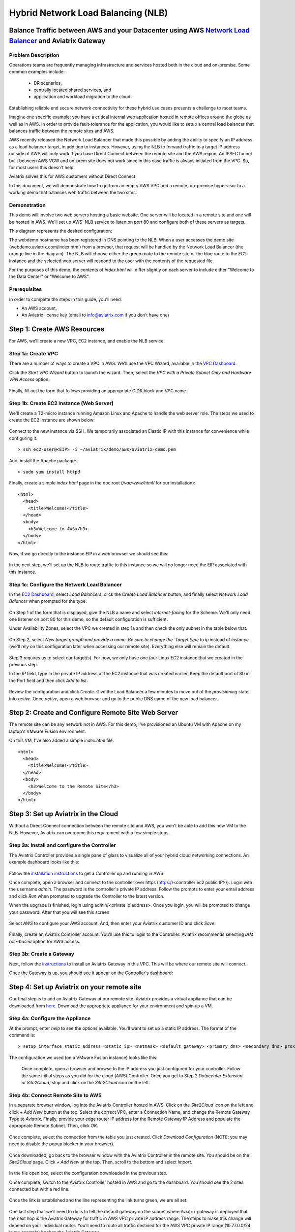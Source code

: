 .. meta::
   :description: Using the AWS Network Load Balancer and Aviatrix Gateway to balance loads between the cloud and a remote office or datacenter
   :keywords: NLB, network load balancer, aviatrix, balance workload

.. role:: orange

.. role:: green

.. role:: blue

.. raw:: html

   <style>
     .orange {
       color: #FFB366;
     }
     .blue {
       color: #0066CC;
     }
     .green {
       color: #006633;
     }
   </style>

================================================================================
Hybrid Network Load Balancing (NLB)
================================================================================

Balance Traffic between AWS and your Datacenter using AWS `Network Load Balancer <https://www.aviatrix.com/learning/glossary/network-load-balancing.php>`_ and Aviatrix Gateway
----------------------------------------------------------------------------------------------------

Problem Description
^^^^^^^^^^^^^^^^^^^
Operations teams are frequently managing infrastructure and services hosted both in the cloud and on-premise.  Some common examples include:

  * DR scenarios,
  * centrally located shared services, and
  * application and workload migration to the cloud.

Establishing reliable and secure network connectivity for these hybrid use cases presents a challenge to most teams.

Imagine one specific example: you have a critical internal web application hosted in remote offices around the globe as well as in AWS.  In order to provide fault-tolerance for the application, you would like to setup a central load balancer that balances traffic between the remote sites and AWS. 

AWS recently released the Network Load Balancer that made this possible by adding the ability to specify an IP address as a load balancer target, in addition to instances.  However, using the NLB to forward traffic to a target IP address outside of AWS will only work if you have Direct Connect between the remote site and the AWS region.  An IPSEC tunnel built between AWS VGW and on-prem site does not work since in this case traffic is always initiated from the VPC. So, for most users this doesn't help.

Aviatrix solves this for AWS customers without Direct Connect.

In this document, we will demonstrate how to go from an empty AWS VPC and a remote, on-premise hypervisor to a working demo that balances web traffic between the two sites.

Demonstration
^^^^^^^^^^^^^
This demo will involve two web servers hosting a basic website.  One server will be located in a remote site and one will be hosted in AWS.  We'll set up AWS' NLB service to listen on port 80 and configure both of these servers as targets.

This diagram represents the desired configuration:

|image1|

The webdemo hostname has been registered in DNS pointing to the NLB.  When a user accesses the demo site (webdemo.aviatrix.com/index.html) from a browser, that request will be handled by the Network Load Balancer  (the :orange:`orange` line in the diagram).  The NLB will choose either the :green:`green` route to the remote site or the :blue:`blue` route to the EC2 instance and the selected web server will respond to the user with the contents of the requested file.

For the purposes of this demo, the contents of `index.html` will differ slightly on each server to include either "Welcome to the Data Center" or "Welcome to AWS".

Prerequisites
^^^^^^^^^^^^^
In order to complete the steps in this guide, you'll need:

- An AWS account,
- An Aviatrix license key (email to info@aviatrix.com if you don't have one)


Step 1: Create AWS Resources
----------------------------
For AWS, we'll create a new VPC, EC2 instance, and enable the NLB service.

Step 1a: Create VPC
^^^^^^^^^^^^^^^^^^^
There are a number of ways to create a VPC in AWS.  We'll use the VPC Wizard, available in the `VPC Dashboard <https://console.aws.amazon.com/vpc/home>`_.

Click the `Start VPC Wizard` button to launch the wizard.  Then, select the `VPC with a Private Subnet Only and Hardware VPN Access` option.

 |imageAWSVPC1|

Finally, fill out the form that follows providing an appropriate CIDR block and VPC name.

 |imageAWSVPC2|

Step 1b: Create EC2 Instance (Web Server)
^^^^^^^^^^^^^^^^^^^^^^^^^^^^^^^^^^^^^^^^^
We'll create a T2-micro instance running Amazon Linux and Apache to handle the web server role.  The steps we used to create the EC2 instance are shown below:

 |imageAWSEC20|

 |imageAWSEC21|

 |imageAWSEC22|

Connect to the new instance via SSH.  We temporarily associated an Elastic IP with this instance for convenience while configuring it. ::

  > ssh ec2-user@<EIP> -i ~/aviatrix/demo/aws/aviatrix-demo.pem

And, install the Apache package::

  > sudo yum install httpd

Finally, create a simple `index.html` page in the doc root (`/var/www/html/` for our installation)::

  <html>
    <head>
      <title>Welcome!</title>
    </head>
    <body>
      <h3>Welcome to AWS</h3>
    </body>
  </html>

Now, if we go directly to the instance EIP in a web browser we should see this:

  |imageAWSEC25|

In the next step, we'll set up the NLB to route traffic to this instance so we will no longer need the EIP associated with this instance.

Step 1c: Configure the Network Load Balancer
^^^^^^^^^^^^^^^^^^^^^^^^^^^^^^^^^^^^^^^^^^^^
In the `EC2 Dashboard <https://console.aws.amazon.com/ec2/home>`_, select `Load Balancers`, click the `Create Load Balancer` button, and finally select `Network Load Balancer` when prompted for the type:

  |imageAWSNLB1|

On Step 1 of the form that is displayed, give the NLB a name and select `internet-facing` for the Scheme.  We'll only need one listener on port 80 for this demo, so the default configuration is sufficient.

Under Availability Zones, select the VPC we created in step 1a and then check the only subnet in the table below that.

  |imageAWSNLB2|

On Step 2, select `New target group0 and provide a name.  Be sure to change the `Target type` to `ip` instead of `instance` (we'll rely on this configuration later when accessing our remote site).  Everything else will remain the default.

  |imageAWSNLB3|

Step 3 requires us to select our target(s).  For now, we only have one (our Linux EC2 instance that we created in the previous step.

In the `IP` field, type in the private IP address of the EC2 instance that was created earlier.  Keep the default port of 80 in the Port field and then click `Add to list`.

  |imageAWSNLB4|

Review the configuration and click `Create`.   Give the Load Balancer a few minutes to move out of the `provisioning` state into `active`.  Once `active`, open a web browser and go to the public DNS name of the new load balancer.
 
Step 2: Create and Configure Remote Site Web Server
---------------------------------------------------
The remote site can be any network not in AWS.  For this demo, I've provisioned an Ubuntu VM with Apache on my laptop's VMware Fusion environment.

On this VM, I've also added a simple `index.html` file::

  <html>
    <head>
      <title>Welcome!</title>
    </head>
    <body>
      <h3>Welcome to the Remote Site</h3>
    </body>
  </html>

Step 3: Set up Aviatrix in the Cloud
------------------------------------
Without a Direct Connect connection between the remote site and AWS, you won't be able to add this new VM to the NLB.  However, Aviatrix can overcome this requirement with a few simple steps.

Step 3a: Install and configure the Controller
^^^^^^^^^^^^^^^^^^^^^^^^^^^^^^^^^^^^^^^^^^^^^
The Aviatrix Controller provides a single pane of glass to visualize all of your hybrid cloud networking connections.  An example dashboard looks like this:

 |imageAvtxDashboard0|

Follow the `installation instructions <http://docs.aviatrix.com/StartUpGuides/aviatrix-cloud-controller-startup-guide.html>`_ to get a Controller up and running in AWS.

Once complete, open a browser and connect to the controller over https (https://<controller ec2 public IP>/).  Login with the username `admin`.  The password is the controller's private IP address.  Follow the prompts to enter your email address and click `Run` when prompted to upgrade the Controller to the latest version.

When the upgrade is finished, login using admin/<private ip address>.  Once you login, you will be prompted to change your password.  After that you will see this screen:

  |imageController4|

Select `AWS` to configure your AWS account.  And, then enter your Aviatrix customer ID and click `Save`:

  |imageController5|

Finally, create an Aviatrix Controller account.  You'll use this to login to the Controller.  Aviatrix recommends selecting `IAM role-based` option for AWS access.

  |imageController6|

Step 3b: Create a Gateway
^^^^^^^^^^^^^^^^^^^^^^^^^
Next, follow the `instructions <http://docs.aviatrix.com/HowTos/gateway.html>`_ to install an Aviatrix Gateway in this VPC.  This will be where our remote site will connect. 

Once the Gateway is up, you should see it appear on the Controller's dashboard:

  |imageGateway2|
  
  
Step 4: Set up Aviatrix on your remote site
-------------------------------------------

Our final step is to add an Aviatrix Gateway at our remote site.  Aviatrix provides a virtual appliance that can be downloaded from `here <http://aviatrix.com/download/>`__.  Download the appropriate appliance for your environment and spin up a VM.

Step 4a: Configure the Appliance
^^^^^^^^^^^^^^^^^^^^^^^^^^^^^^^^
At the prompt, enter `help` to see the options available.  You'll want to set up a static IP address.  The format of the command is::

 > setup_interface_static_address <static_ip> <netmask> <default_gateway> <primary_dns> <secondary_dns> proxy {true|false}

The configuration we used (on a VMware Fusion instance) looks like this:

  |imageCloudN0|

  Once complete, open a browser and browse to the IP address you just configured for your controller.   Follow the same initial steps as you did for the cloud (AWS) Controller.  Once you get to Step 2 `Datacenter Extension or Site2Cloud`, stop and click on the `Site2Cloud` icon on the left.

  |imageCloudN1|

Step 4b: Connect Remote Site to AWS
^^^^^^^^^^^^^^^^^^^^^^^^^^^^^^^^^^^
In a separate browser window, log into the Aviatrix Controller hosted in AWS.  Click on the `Site2Cloud` icon on the left and click `+ Add New` button at the top.  Select the correct VPC, enter a Connection Name, and change the Remote Gateway Type to `Aviatrix`.  Finally, provide your edge router IP address for the Remote Gateway IP Address and populate the appropriate Remote Subnet.  Then, click `OK`.

  |imageSite2Cloud0|

Once complete, select the connection from the table you just created.  Click `Download Configuration` (NOTE: you may need to disable the popup blocker in your browser).

  |imageSite2Cloud1|

Once downloaded, go back to the browser window with the Aviatrix Controller in the remote site.  You should be on the `Site2Cloud` page.  Click `+ Add New` at the top.  Then, scroll to the bottom and select `Import`.

  |imageSite2Cloud2|

In the file open box, select the configuration downloaded in the previous step.

Once complete, switch to the Aviatrix Controller hosted in AWS and go to the dashboard.  You should see the 2 sites connected but with a red line.

  |imageSite2Cloud3|

Once the link is established and the line representing the link turns green, we are all set.

  |imageSite2Cloud4|


One last step that we'll need to do is to tell the default gateway on the subnet where Aviatrix gateway is deployed that the next hop is the Aviatrix Gateway for traffic in AWS VPC private IP address range.  The steps to make this change will depend on your individual router.  You'll need to route all traffic destined for the AWS VPC private IP range (10.77.0.0/24 in my example) back to the Aviatrix Gateway.

Step 4c: Add Remote Site Web Server to the NLB
^^^^^^^^^^^^^^^^^^^^^^^^^^^^^^^^^^^^^^^^^^^^^^
Back in the AWS console, go to the Target Groups in the EC2 Dashboard.  Click on the Target Group we created earlier and then click on `Targets`.  You should have just one IP in the list right now.  Click `Edit` and then click on the `+` icon at the top.

|imageTestTG0|

Change the `Network` drop down to `Other private IP address` and then enter the private IP address of the Ubuntu Apache VM we set up earlier on the remote side. Click `Add to list` and then `Register`.

|imageTestTG1|

|imageTestTG2|

Once the remote VM is registered, verify that the NLB shows both targets as `healthy`.  It may take a few seconds for the newly added IP to move from `initial` to `healthy`.

|imageTestTG5|

After both target IP addresses are `healthy`, we are ready to test.

Step 5: Test
------------
First, let's open a browser window to the NLB's EIP.  We should see the welcome message from one of the web servers.  On my first attempt, I saw the remote site:

|imageTest2|

Next, let's turn off the web server on remote VM::

  > sudo systemctl status apache2
  > sudo systemctl stop apache2
  > sudo systemctl status apache2

The NLB target group reports the server as `unhealthy` quickly after:

|imageTestTG7|

And, the browser, after refresh, shows the welcome message from AWS:

|imageTest1|

Next, start Apache back up on the remote VM and wait for the target group to show both targets as `healthy`.  Once both are healthy, shut down Apache on the AWS (or remove port 80 from the security group's allowed inbound ports):

|imageTest3|

Wait for the NLB to show the AWS node as `unhealthy`:

|imageTestTG8|

Now, the browser, after refresh, shows the welcome message from the remote VM:

|imageTest2|

Start Apache back up on the AWS instance (or add port 80 back to the security group):

|imageTest4|


Conclusion
----------
Aviatrix makes balancing load between AWS and remote sites easy.  But that's just the beginning.  Aviatrix makes cloud and hybrid networking as simple, dynamic, and disposable as compute and storage.  Read more about Aviatrix `here <http://aviatrix.com/products/>`__.

.. |image0| image:: AWS_NetworkLoadBalancer_Onsite_And_In_Cloud_media/Overview.png

.. |image1| image:: AWS_NetworkLoadBalancer_Onsite_And_In_Cloud_media/overview_with_aviatrix.png

.. |imageAWSVPC1| image:: AWS_NetworkLoadBalancer_Onsite_And_In_Cloud_media/aws_screenshots/create_vpc/screenshot_vpc_step_1.png

.. |imageAWSVPC2| image:: AWS_NetworkLoadBalancer_Onsite_And_In_Cloud_media/aws_screenshots/create_vpc/screenshot_vpc_step_2.png

.. |imageAWSEC20| image:: AWS_NetworkLoadBalancer_Onsite_And_In_Cloud_media/aws_screenshots/create_web_server/screenshot_EC2_step_1.png

.. |imageAWSEC21| image:: AWS_NetworkLoadBalancer_Onsite_And_In_Cloud_media/aws_screenshots/create_web_server/screenshot_EC2_step_3.png

.. |imageAWSEC22| image:: AWS_NetworkLoadBalancer_Onsite_And_In_Cloud_media/aws_screenshots/create_web_server/screenshot_EC2_step_5.png

.. |imageAWSEC25| image:: AWS_NetworkLoadBalancer_Onsite_And_In_Cloud_media/aws_screenshots/create_web_server/screenshot_web_browser_view_of_aws_httpd.png

.. |imageAWSNLB1| image:: AWS_NetworkLoadBalancer_Onsite_And_In_Cloud_media/aws_screenshots/create_nlb/screenshot_nlb_select_load_balancer_type.png

.. |imageAWSNLB2| image:: AWS_NetworkLoadBalancer_Onsite_And_In_Cloud_media/aws_screenshots/create_nlb/screenshot_configure_load_balancer_step_1.png

.. |imageAWSNLB3| image:: AWS_NetworkLoadBalancer_Onsite_And_In_Cloud_media/aws_screenshots/create_nlb/screenshot_configure_load_balancer_step_2.png

.. |imageAWSNLB4| image:: AWS_NetworkLoadBalancer_Onsite_And_In_Cloud_media/aws_screenshots/create_nlb/screenshot_configure_load_balancer_step_3.png

.. |imageAvtxDashboard0| image:: AWS_NetworkLoadBalancer_Onsite_And_In_Cloud_media/aviatrix_screenshots/screenshot_aviatrix_dashboard_sample.png

.. |imageAWSCF0| image:: AWS_NetworkLoadBalancer_Onsite_And_In_Cloud_media/aws_screenshots/create_aviatrix_using_cf/screenshot_cf_select_template.png

.. |imageAWSCF1| image:: AWS_NetworkLoadBalancer_Onsite_And_In_Cloud_media/aws_screenshots/create_aviatrix_using_cf/screenshot_cf_specify_details.png

.. |imageAWSCF2| image:: AWS_NetworkLoadBalancer_Onsite_And_In_Cloud_media/aws_screenshots/create_aviatrix_using_cf/screenshot_cf_options.png

.. |imageController0| image:: AWS_NetworkLoadBalancer_Onsite_And_In_Cloud_media/controller_setup_screenshots/screenshot_controller_email.png

.. |imageController1| image:: AWS_NetworkLoadBalancer_Onsite_And_In_Cloud_media/controller_setup_screenshots/screenshot_controller_run_update.png

.. |imageController2| image:: AWS_NetworkLoadBalancer_Onsite_And_In_Cloud_media/controller_setup_screenshots/screenshot_controller_change_password.png

.. |imageController3| image:: AWS_NetworkLoadBalancer_Onsite_And_In_Cloud_media/controller_setup_screenshots/screenshot_controller_email.png

.. |imageController4| image:: AWS_NetworkLoadBalancer_Onsite_And_In_Cloud_media/controller_setup_screenshots/screenshot_controller_wizard_home.png

.. |imageController5| image:: AWS_NetworkLoadBalancer_Onsite_And_In_Cloud_media/controller_setup_screenshots/screenshot_controller_enter_aviatrix_customer_id.png

.. |imageController6| image:: AWS_NetworkLoadBalancer_Onsite_And_In_Cloud_media/controller_setup_screenshots/screenshot_controller_create_account.png

.. |imageController7| image:: AWS_NetworkLoadBalancer_Onsite_And_In_Cloud_media/controller_setup_screenshots/screenshot_controller_stack_outputs.png

.. |imageCloudN0| image:: AWS_NetworkLoadBalancer_Onsite_And_In_Cloud_media/cloudn_screenshots/screenshot_cloudn_setup_address.png

.. |imageCloudN1| image:: AWS_NetworkLoadBalancer_Onsite_And_In_Cloud_media/cloudn_screenshots/screenshot_cloudn_site2cloud_icon_navigation.png

.. |imageGateway0| image:: AWS_NetworkLoadBalancer_Onsite_And_In_Cloud_media/aws_gateway_screenshots/screenshot_gw_nav_gateway.png

.. |imageGateway1| image:: AWS_NetworkLoadBalancer_Onsite_And_In_Cloud_media/aws_gateway_screenshots/screenshot_gw_create_new.png

.. |imageGateway2| image:: AWS_NetworkLoadBalancer_Onsite_And_In_Cloud_media/aws_gateway_screenshots/screenshot_gw_dashboard.png

.. |imageSite2Cloud0| image:: AWS_NetworkLoadBalancer_Onsite_And_In_Cloud_media/site2cloud_screenshots/screenshot_aws_site2cloud_add_new.png

.. |imageSite2Cloud1| image:: AWS_NetworkLoadBalancer_Onsite_And_In_Cloud_media/site2cloud_screenshots/screenshot_site2cloud_aws_download_config.png

.. |imageSite2Cloud2| image:: AWS_NetworkLoadBalancer_Onsite_And_In_Cloud_media/site2cloud_screenshots/screenshot_site2cloud_remote_import.png

.. |imageSite2Cloud3| image:: AWS_NetworkLoadBalancer_Onsite_And_In_Cloud_media/site2cloud_screenshots/screenshot_site2cloud_link_down.png

.. |imageSite2Cloud4| image:: AWS_NetworkLoadBalancer_Onsite_And_In_Cloud_media/site2cloud_screenshots/screenshot_site2cloud_link_up.png

.. |imageTestTG0| image:: AWS_NetworkLoadBalancer_Onsite_And_In_Cloud_media/test_screenshots/tg/screenshot_test_tg_plus.png

.. |imageTestTG1| image:: AWS_NetworkLoadBalancer_Onsite_And_In_Cloud_media/test_screenshots/tg/screenshot_test_tg_ip_about_to_add.png

.. |imageTestTG2| image:: AWS_NetworkLoadBalancer_Onsite_And_In_Cloud_media/test_screenshots/tg/screenshot_test_tg_remote_ip_added.png

.. |imageTestTG3| image:: AWS_NetworkLoadBalancer_Onsite_And_In_Cloud_media/test_screenshots/tg/screenshot_test_tg_before_adding_remote.png

.. |imageTestTG4| image:: AWS_NetworkLoadBalancer_Onsite_And_In_Cloud_media/test_screenshots/tg/screenshot_test_tg_aws_unhealthy.png

.. |imageTestTG5| image:: AWS_NetworkLoadBalancer_Onsite_And_In_Cloud_media/test_screenshots/tg/screenshot_test_tg_both_healthy.png

.. |imageTestTG6| image:: AWS_NetworkLoadBalancer_Onsite_And_In_Cloud_media/test_screenshots/tg/screenshot_test_tg_remote_ip_added.png

.. |imageTestTG7| image:: AWS_NetworkLoadBalancer_Onsite_And_In_Cloud_media/test_screenshots/tg/screenshot_test_tg_unhealthy_remote.png

.. |imageTestTG8| image:: AWS_NetworkLoadBalancer_Onsite_And_In_Cloud_media/test_screenshots/tg/screenshot_test_tg_aws_unhealthy.png

.. |imageTest0| image:: AWS_NetworkLoadBalancer_Onsite_And_In_Cloud_media/test_screenshots/screenshot_test_apache_status_then_stop.png

.. |imageTest1| image:: AWS_NetworkLoadBalancer_Onsite_And_In_Cloud_media/test_screenshots/screenshot_test_browser_aws_after_remote_unhealthy.png

.. |imageTest2| image:: AWS_NetworkLoadBalancer_Onsite_And_In_Cloud_media/test_screenshots/screenshot_test_browser_remote.png

.. |imageTest3| image:: AWS_NetworkLoadBalancer_Onsite_And_In_Cloud_media/test_screenshots/screenshot_test_sg_http_removed.png

.. |imageTest4| image:: AWS_NetworkLoadBalancer_Onsite_And_In_Cloud_media/test_screenshots/screenshot_test_sg_http_allowed.png

.. |imageTest5| image:: AWS_NetworkLoadBalancer_Onsite_And_In_Cloud_media/test_screenshots/screenshot_test_start_apache_remote.png

.. disqus::

